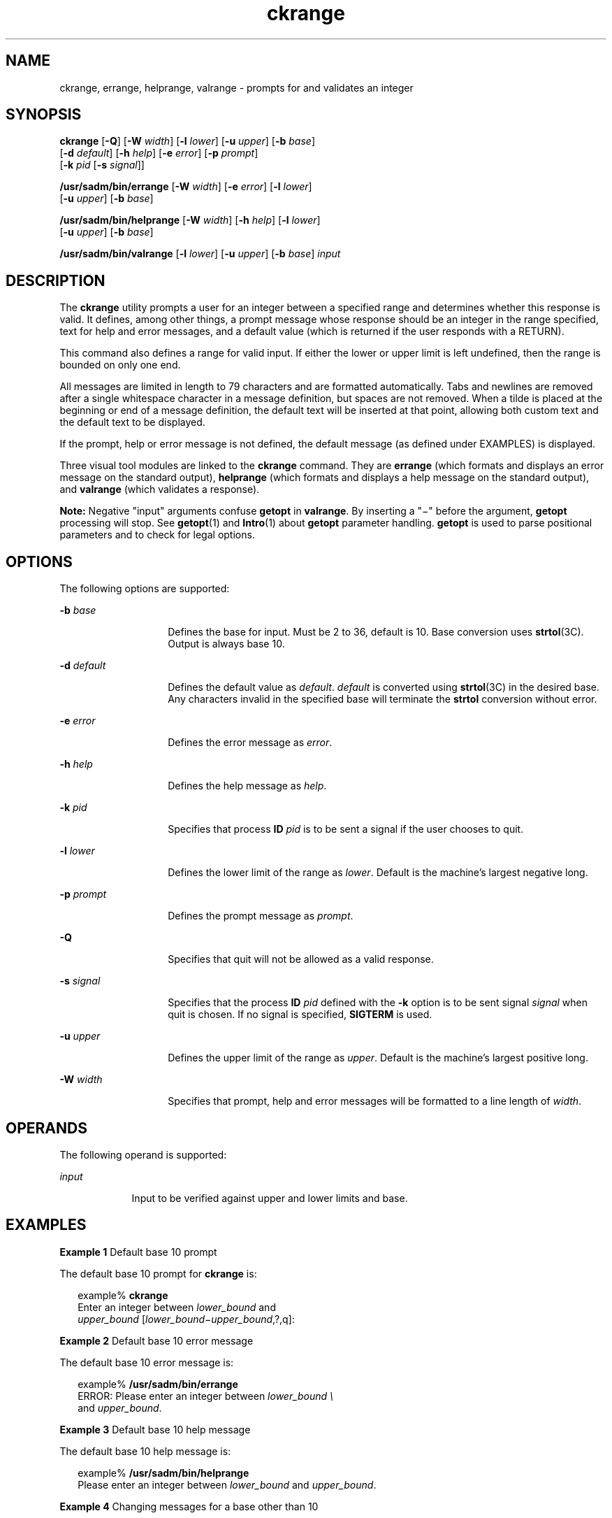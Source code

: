 '\" te
.\" Copyright 1989 AT&T  Copyright (c) 2005, Sun Microsystems, Inc.  All Rights Reserved
.\" Copyright (c) 2012-2013, J. Schilling
.\" Copyright (c) 2013, Andreas Roehler
.\" CDDL HEADER START
.\"
.\" The contents of this file are subject to the terms of the
.\" Common Development and Distribution License ("CDDL"), version 1.0.
.\" You may only use this file in accordance with the terms of version
.\" 1.0 of the CDDL.
.\"
.\" A full copy of the text of the CDDL should have accompanied this
.\" source.  A copy of the CDDL is also available via the Internet at
.\" http://www.opensource.org/licenses/cddl1.txt
.\"
.\" When distributing Covered Code, include this CDDL HEADER in each
.\" file and include the License file at usr/src/OPENSOLARIS.LICENSE.
.\" If applicable, add the following below this CDDL HEADER, with the
.\" fields enclosed by brackets "[]" replaced with your own identifying
.\" information: Portions Copyright [yyyy] [name of copyright owner]
.\"
.\" CDDL HEADER END
.TH ckrange 1 "4 Nov 2005" "SunOS 5.11" "User Commands"
.SH NAME
ckrange, errange, helprange, valrange \- prompts for and validates an
integer
.SH SYNOPSIS
.LP
.nf
\fBckrange\fR [\fB-Q\fR] [\fB-W\fR \fIwidth\fR] [\fB-l\fR \fIlower\fR] [\fB-u\fR \fIupper\fR] [\fB-b\fR \fIbase\fR]
     [\fB-d\fR \fIdefault\fR] [\fB-h\fR \fIhelp\fR] [\fB-e\fR \fIerror\fR] [\fB-p\fR \fIprompt\fR]
     [\fB-k\fR \fIpid\fR [\fB-s\fR \fIsignal\fR]]
.fi

.LP
.nf
\fB/usr/sadm/bin/errange\fR [\fB-W\fR \fIwidth\fR] [\fB-e\fR \fIerror\fR] [\fB-l\fR \fIlower\fR]
     [\fB-u\fR \fIupper\fR] [\fB-b\fR \fIbase\fR]
.fi

.LP
.nf
\fB/usr/sadm/bin/helprange\fR [\fB-W\fR \fIwidth\fR] [\fB-h\fR \fIhelp\fR] [\fB-l\fR \fIlower\fR]
     [\fB-u\fR \fIupper\fR] [\fB-b\fR \fIbase\fR]
.fi

.LP
.nf
\fB/usr/sadm/bin/valrange\fR [\fB-l\fR \fIlower\fR] [\fB-u\fR \fIupper\fR] [\fB-b\fR \fIbase\fR] \fIinput\fR
.fi

.SH DESCRIPTION
.sp
.LP
The
.B ckrange
utility prompts a user for an integer between a specified
range and determines whether this response is valid. It defines, among other
things, a prompt message whose response should be an integer in the range
specified, text for help and error messages, and a default value (which is
returned if the user responds with a RETURN).
.sp
.LP
This command also defines a range for valid input. If either the lower or
upper limit is left undefined, then the range is bounded on only one end.
.sp
.LP
All messages are limited in length to 79 characters and are formatted
automatically. Tabs and newlines are removed after a single whitespace
character in a message definition, but spaces are not removed. When a tilde
is placed at the beginning or end of a message definition, the default text
will be inserted at that point, allowing both custom text and the default
text to be displayed.
.sp
.LP
If the prompt, help or error message is not defined, the default message
(as defined under EXAMPLES) is displayed.
.sp
.LP
Three visual tool modules are linked to the
.B ckrange
command. They are
.B errange
(which formats and displays an error message on the standard
output),
.B helprange
(which formats and displays a help message on the
standard output), and
.B valrange
(which validates a response).
.sp
.LP
.B
Note: \c
Negative "input" arguments confuse
.B
getopt
in
.BR valrange .
By inserting a "\(mi" before the argument, \fBgetopt\fR
processing will stop. See
.BR getopt (1)
and
.BR Intro (1)
about
.B getopt
parameter handling.
.B getopt
is used to parse positional
parameters and to check for legal options.
.SH OPTIONS
.sp
.LP
The following options are supported:
.sp
.ne 2
.mk
.na
.B -b
.I base
.ad
.RS 14n
.rt
Defines the base for input. Must be 2 to 36, default is 10. Base conversion
uses
.BR strtol "(3C). Output is always base 10."
.RE

.sp
.ne 2
.mk
.na
.B -d
.I default
.ad
.RS 14n
.rt
Defines the default value as
.IR default .
.I default
is converted
using
.BR strtol "(3C) in the desired base. Any characters invalid in the"
specified base will terminate the
.B strtol
conversion without error.
.RE

.sp
.ne 2
.mk
.na
.B -e
.I error
.ad
.RS 14n
.rt
Defines the error message as
.IR " error" .
.RE

.sp
.ne 2
.mk
.na
.B -h
.I help
.ad
.RS 14n
.rt
Defines the help message as
.IR " help" .
.RE

.sp
.ne 2
.mk
.na
.B -k
.I pid
.ad
.RS 14n
.rt
Specifies that process
.B ID
.I pid
is to be sent a signal if the
user chooses to quit.
.RE

.sp
.ne 2
.mk
.na
.B -l
.I lower
.ad
.RS 14n
.rt
Defines the lower limit of the range as
.IR lower .
Default is the
machine's largest negative long.
.RE

.sp
.ne 2
.mk
.na
.B -p
.I prompt
.ad
.RS 14n
.rt
Defines the prompt message as
.IR prompt .
.RE

.sp
.ne 2
.mk
.na
.B -Q
.ad
.RS 14n
.rt
Specifies that quit will not be allowed as a valid response.
.RE

.sp
.ne 2
.mk
.na
.B -s
.I signal
.ad
.RS 14n
.rt
Specifies that the process
.B ID
.I pid
defined with the
.BR -k
option is to be sent signal
.I signal
when quit is chosen. If no signal
is specified,
.B SIGTERM
is used.
.RE

.sp
.ne 2
.mk
.na
.B -u
.I upper
.ad
.RS 14n
.rt
Defines the upper limit of the range as
.IR upper .
Default is the
machine's largest positive long.
.RE

.sp
.ne 2
.mk
.na
.B -W
.I width
.ad
.RS 14n
.rt
Specifies that prompt, help and error messages will be formatted to a line
length of
.IR width .
.RE

.SH OPERANDS
.sp
.LP
The following operand is supported:
.sp
.ne 2
.mk
.na
.I input
.ad
.RS 9n
.rt
Input to be verified against upper and lower limits and base.
.RE

.SH EXAMPLES
.LP
.B Example 1
Default base 10 prompt
.sp
.LP
The default base 10 prompt for
.B ckrange
is:

.sp
.in +2
.nf
example% \fBckrange\fR
Enter an integer between \fIlower_bound \fRand
\fIupper_bound \fR[\fIlower_bound\(miupper_bound\fR,?,q]:
.fi
.in -2
.sp

.LP
.B Example 2
Default base 10 error message
.sp
.LP
The default base 10 error message is:

.sp
.in +2
.nf
example% \fB/usr/sadm/bin/errange\fR
ERROR: Please enter an integer between \fIlower_bound \e\fR
     and \fIupper_bound\fR.
.fi
.in -2
.sp

.LP
.B Example 3
Default base 10 help message
.sp
.LP
The default base 10 help message is:

.sp
.in +2
.nf
example% \fB/usr/sadm/bin/helprange\fR
Please enter an integer between \fIlower_bound\fR and \fIupper_bound\fR.
.fi
.in -2
.sp

.LP
.B Example 4
Changing messages for a base other than 10
.sp
.LP
The messages are changed from ``integer'' to ``base
.I base
integer'' if
the base is set to a number other than 10. For example,

.sp
.in +2
.nf
example% \fB/usr/sadm/bin/helprange -b 36\fR
.fi
.in -2
.sp

.LP
.B Example 5
Using the quit option
.sp
.LP
When the quit option is chosen (and allowed),
.B q
is returned along
with the return code
.BR 3 .
Quit input gets a trailing newline.

.LP
.B Example 6
Using the valrange module
.sp
.LP
The
.B valrange
module will produce a usage message on stderr. It
returns
.B 0
for success and non-zero for failure.

.sp
.in +2
.nf
example% \fB/usr/sadm/bin/valrange\fR
usage: valrange [-l lower] [-u upper] [-b base] input
.fi
.in -2
.sp

.SH EXIT STATUS
.sp
.LP
The following exit values are returned:
.sp
.ne 2
.mk
.na
.B 0
.ad
.RS 5n
.rt
Successful execution.
.RE

.sp
.ne 2
.mk
.na
.B 1
.ad
.RS 5n
.rt
.B EOF
on input, or negative width on
.B -W
option, or usage error.
.RE

.sp
.ne 2
.mk
.na
.B 2
.ad
.RS 5n
.rt
Usage error.
.RE

.sp
.ne 2
.mk
.na
.B 3
.ad
.RS 5n
.rt
User termination (quit).
.RE

.SH ATTRIBUTES
.sp
.LP
See
.BR attributes (5)
for descriptions of the following attributes:
.sp

.sp
.TS
tab() box;
cw(2.75i) |cw(2.75i)
lw(2.75i) |lw(2.75i)
.
ATTRIBUTE TYPEATTRIBUTE VALUE
_
AvailabilitySUNWcsu
.TE

.SH SEE ALSO
.sp
.LP
.BR Intro (1),
.BR getopt (1),
.BR strtol (3C),
.BR attributes (5),
.BR signal.h (3HEAD)
